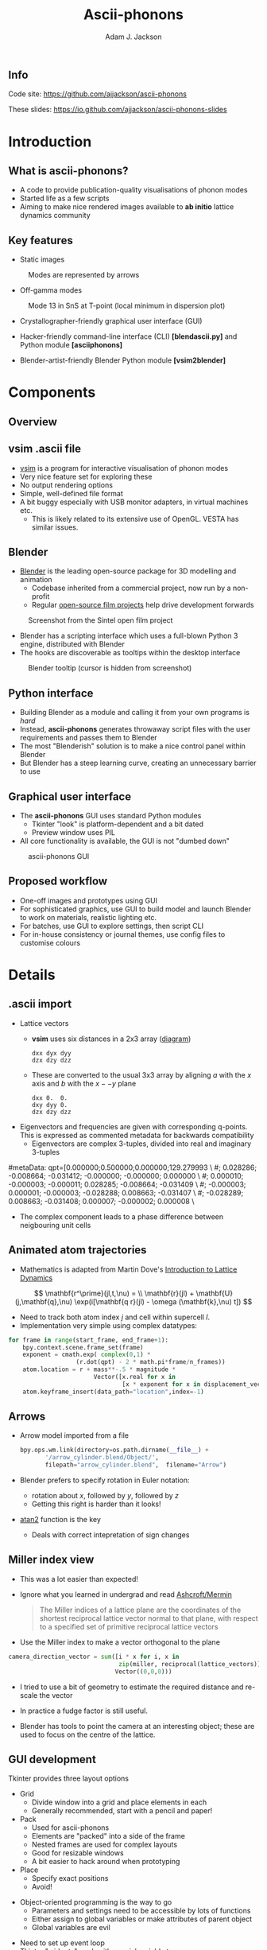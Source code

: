 #+TITLE: Ascii-phonons
#+AUTHOR: Adam J. Jackson
#+EMAIL: a.j.jackson@bath.ac.uk

#+OPTIONS: toc:nil texht:t :reveal_center
#+REVEAL_ROOT: reveal.js
#+REVEAL_EXTRA_CSS: presentation.css
#+REVEAL_SPEED: fast
#+REVEAL_TRANS: slide
#+REVEAL_HLEVEL: 1

** Info
   Code site: https://github.com/ajjackson/ascii-phonons

   These slides: https://io.github.com/ajjackson/ascii-phonons-slides

* Introduction

** What is ascii-phonons?

   - A code to provide publication-quality visualisations of phonon modes
   - Started life as a few scripts
   - Aiming to make nice rendered images available to *ab initio*
     lattice dynamics community

** Key features

   - Static images

   #+CAPTION: Modes are represented by arrows
   [[./images/kest6-arrows.png]]

   #+REVEAL: split

   - Off-gamma modes

   #+CAPTION: Mode 13 in SnS at T-point (local minimum in dispersion plot)
   [[./images/SnS-T-12.gif]]

   #+REVEAL: split

   - Crystallographer-friendly graphical user interface (GUI)

   - Hacker-friendly command-line interface (CLI) *[blend\under{}ascii.py]* and Python module *[ascii\under{}phonons]*

   - Blender-artist-friendly Blender Python module *[vsim2blender]*

* Components

** Overview

   [[./images/ascii-phonons-structure.svg]]

** v\under{}sim .ascii file

   - [[http://inac.cea.fr/L_Sim/V_Sim][v\under{}sim]] is a program for interactive visualisation of phonon modes
   - Very nice feature set for exploring these
   - No output rendering options
   - Simple, well-defined file format
   - A bit buggy especially with USB monitor adapters, in virtual machines etc.
     - This is likely related to its extensive use of OpenGL. VESTA has similar issues.

** Blender

   - [[https://www.blender.org][Blender]] is the leading open-source package for 3D modelling and animation
     - Codebase inherited from a commercial project, now run by a non-profit
     - Regular [[http://archive.blender.org/features-gallery/blender-open-projects/index.html][open-source film projects]] help drive development forwards

   #+CAPTION: Screenshot from the Sintel open film project
   [[./images/sintel.png]]

   #+REVEAL: split

   - Blender has a scripting interface which uses a full-blown Python 3 engine, distributed with Blender
   - The hooks are discoverable as tooltips within the desktop interface
   
   #+CAPTION: Blender tooltip (cursor is hidden from screenshot)
   [[./images/tooltip.png]]

** Python interface

   - Building Blender as a module and calling it from your own programs is /hard/
   - Instead, *ascii-phonons* generates throwaway script files with the user requirements and passes them to Blender
   - The most "Blenderish" solution is to make a nice control panel within Blender
   - But Blender has a steep learning curve, creating an unnecessary barrier to use

** Graphical user interface

   - The *ascii-phonons* GUI uses standard Python modules
     - Tkinter "look" is platform-dependent and a bit dated
     - Preview window uses PIL
   - All core functionality is available, the GUI is not "dumbed down"
   
   #+CAPTION: ascii-phonons GUI
   [[./images/gui.png]]

** Proposed workflow
   - One-off images and prototypes using GUI
   - For sophisticated graphics, use GUI to build model and launch Blender to work on materials, realistic lighting etc.
   - For batches, use GUI to explore settings, then script CLI
   - For in-house consistency or journal themes, use config files to customise colours

* Details

** .ascii import
   - Lattice vectors
     - **v\under{}sim** uses six distances in a 2x3 array ([[http://inac.cea.fr/L_Sim/V_Sim/sample.html#sample_ascii][diagram]])

     #+BEGIN_EXAMPLE
     dxx dyx dyy
     dzx dzy dzz
     #+END_EXAMPLE

     - These are converted to the usual 3x3 array by aligning $a$ with the $x$ axis and $b$ with the $x -- y$ plane

     #+BEGIN_EXAMPLE
     dxx 0.  0.
     dxy dyy 0.
     dzx dzy dzz
     #+END_EXAMPLE

   #+REVEAL: split
     
   - Eigenvectors and frequencies are given with corresponding q-points. 
     This is expressed as commented metadata for backwards compatibility
     - Eigenvectors are complex 3-tuples, divided into real and imaginary 3-tuples

     #+BEGIN_EXAMPLE python
#metaData: qpt=[0.000000;0.500000;0.000000;129.279993 \
#; 0.028286; -0.008664; -0.031412; -0.000000; -0.000000; 0.000000 \
#; 0.000010; -0.000003; -0.000011; 0.028285; -0.008664; -0.031409 \
#; -0.000003; 0.000001; -0.000003; -0.028288; 0.008663; -0.031407 \
#; -0.028289; 0.008663; -0.031408; 0.000007; -0.000002; 0.000008 \
#+END_EXAMPLE

     - The complex component leads to a phase difference between neigbouring unit cells

** Animated atom trajectories
   - Mathematics is adapted from Martin Dove's [[http://www.worldcat.org/search?q=isbn%3A0521398940][Introduction to Lattice Dynamics]] 
   $$ \mathbf{r^\prime}(jl,t,\nu) = \\ \mathbf{r}(jl) + \mathbf{U}(j,\mathbf{q},\nu) \exp(i[\mathbf{q r}(jl) - \omega (\mathbf{k},\nu) t]) $$
   - Need to track both atom index $j$ and cell within supercell $l$.
   - Implementation very simple using complex datatypes:
   
   #+BEGIN_SRC python
   for frame in range(start_frame, end_frame+1):
       bpy.context.scene.frame_set(frame)
       exponent = cmath.exp( complex(0,1) * 
                      (r.dot(qpt) - 2 * math.pi*frame/n_frames))
       atom.location = r + mass**-.5 * magnitude * 
                           Vector([x.real for x in 
                                   [x * exponent for x in displacement_vector]])
       atom.keyframe_insert(data_path="location",index=-1)
   #+END_SRC

** Arrows
   - Arrow model imported from a file

     #+BEGIN_SRC python
     bpy.ops.wm.link(directory=os.path.dirname(__file__) +
            '/arrow_cylinder.blend/Object/', 
            filepath="arrow_cylinder.blend",  filename="Arrow")
     #+END_SRC
     
   - Blender prefers to specify rotation in Euler notation:
     - rotation about $x$, followed by $y$, followed by $z$
     - Getting this right is harder than it looks!
   - [[https://en.wikipedia.org/wiki/Atan2][atan2]] function is the key
     - Deals with correct intepretation of sign changes

** Miller index view
   
   - This was a lot easier than expected!
   - Ignore what you learned in undergrad and read [[http://www.worldcat.org/oclc/934604][Ashcroft/Mermin]]

     #+BEGIN_QUOTE
     The Miller indices of a lattice plane are the coordinates of the
     shortest reciprocal lattice vector normal to that plane, with
     respect to a specified set of primitive reciprocal lattice vectors
     #+END_QUOTE

   - Use the Miller index to make a vector orthogonal to the plane

#+BEGIN_SRC python
camera_direction_vector = sum([i * x for i, x in 
                               zip(miller, reciprocal(lattice_vectors))],
                              Vector((0,0,0)))
#+END_SRC

#+REVEAL: split

    - I tried to use a bit of geometry to estimate the required distance and re-scale the vector

    - In practice a fudge factor is still useful.

    - Blender has tools to point the camera at an interesting object;
      these are used to focus on the centre of the lattice.

** GUI development
   Tkinter provides three layout options

   - Grid
     - Divide window into a grid and place elements in each
     - Generally recommended, start with a pencil and paper!
   - Pack
     - Used for ascii-phonons
     - Elements are "packed" into a side of the frame
     - Nested frames are used for complex layouts
     - Good for resizable windows
     - A bit easier to hack around when prototyping
   - Place
     - Specify exact positions
     - Avoid!

   #+REVEAL: split

   - Object-oriented programming is the way to go
     - Parameters and settings need to be accessible by lots of functions
     - Either assign to global variables or make attributes of parent object
     #+ATTR_REVEAL: :frag fade-in
     - Global variables are evil

   #+ATTR_REVEAL: :frag (fade-in)
   - Need to set up event loop
   - Tkinter "widgets" work with special variable types

   #+ATTR_REVEAL: :frag (fade-in)
   #+BEGIN_src python
   def add_appearance_row(self, padding=20):
       ...
       self.camera_rot = tk.DoubleVar(value=360)
       ...        
       Appearance = tk.Frame(self.LeftFrame, borderwidth=3, relief="groove")
       tk.Label(Appearance, text="Appearance settings").pack(side="top", fill="x")

       AppearanceRow1 = tk.Frame(Appearance)
       tk.Entry(AppearanceRow1,
                textvariable=self.camera_rot, width=4
                ).pack(side="right")        
       ...
#+END_SRC

* Documentation with Sphinx

https://ascii-phonons.readthedocs.org

** Sphinx --- the good

   - Developed for Python language docs
     - Can handle multiple human and computer languages
   - Generates API documentation from Python docstrings
   - Build the document structure you want
   - Nice templates, customisation also possible
   - Export to HTML, PDF, Epub
   - Popular → Familiar → Easier to browse under stress
   - https://readthedocs.org will host your documentation online for free
     - Provide an attractive, consistent experience
     - Relies on sponsorship; currently their hosting is donated by Rackspace

** Sphinx --- the bad

   - Languages other than Python are an afterthought
     - C, C++, Javascript are built-in
     - [[https://github.com/VACUMM/sphinx-fortran][Fortran]], [[https://github.com/JuliaLang/JuliaDoc][Julia]], [[https://pypi.python.org/pypi/sphinxcontrib-matlabdomain/][Matlab]] extensions developed by third-parties
   - Not as automatic as one would hope
     - In practice you need to create a page for each submodule manually
   - Format for doc pages is Restructured Text (ReST)
     - Can export to this from other formats using [[http://pandoc.org/][Pandoc]]
     - A bridge for Markdown, [[https://recommonmark.readthedocs.org][recommonmark]], also exists
       - [[http://blog.readthedocs.com/adding-markdown-support/][RTD supports it]]
       - Not all features are available, e.g. TOCs

** Sphinx --- the ugly

   - API generation relies on docstrings written in ReST format

   - As well as being unfamiliar, many people consider the readability to be poor

   #+BEGIN_SRC python
   def init_material(symbol, col=False, shadeless=True):
       """
       Create material if non-existent. Assign a random colour if none is specified.

       :param col: RGB color. If False, use a random colour.
       :type col: 3-tuple, list or Boolean False
       :param shadeless: Enable set_shadeless material parameter. Informally known as "lights out".
       :type shadeless: Boolean

       :returns: bpy material object
       """
    #+END_SRC

    - Workarounds
      - Keep your beautiful sphinx docs open and use them instead of the docstrings
      - Use the Google or Numpy style with [[http://www.sphinx-doc.org/en/stable/ext/napoleon.html#google-vs-numpy][Napoleon]]
        - I haven't tried this yet. Could be finnicky?

** Sphinx --- the verdict

   Use it!

* Quick closing observations

  - I have given up on YAML
    - Cumbersome for human editing
    - Slow for large complex data
    - If your data isn't large and complex, why use YAML?
    - *ascii-phonons* uses [[https://docs.python.org/3/library/configparser.html][configparser]] for .INI file-style configuration

  - Packaging is awkward
    - Automated tools exist, but they can't handle the weird double codebase of this project

  - Project management with the issue tracker on Github is easy and seems like good practice

** Want to know what's next?

   Use the [[https://github.com/ajjackson/ascii-phonons/issues][issue tracker]] to keep track of development, report bugs and make feature requests

** How did I make this presentation?
   #+ATTR_REVEAL: :frag fade-in
   [[https://upload.wikimedia.org/wikipedia/commons/thumb/5/5f/Emacs-logo.svg/270px-Emacs-logo.svg.png]]

   #+ATTR_REVEAL: :frag (fade-in)
   - [[http://lab.hakim.se/reveal-js/][Reveal.js]]
   - [[http://orgmode.org/][org-mode]] + [[https://github.com/yjwen/org-reveal][org-reveal]]
   - [[https://pages.github.com/][Github pages]]
